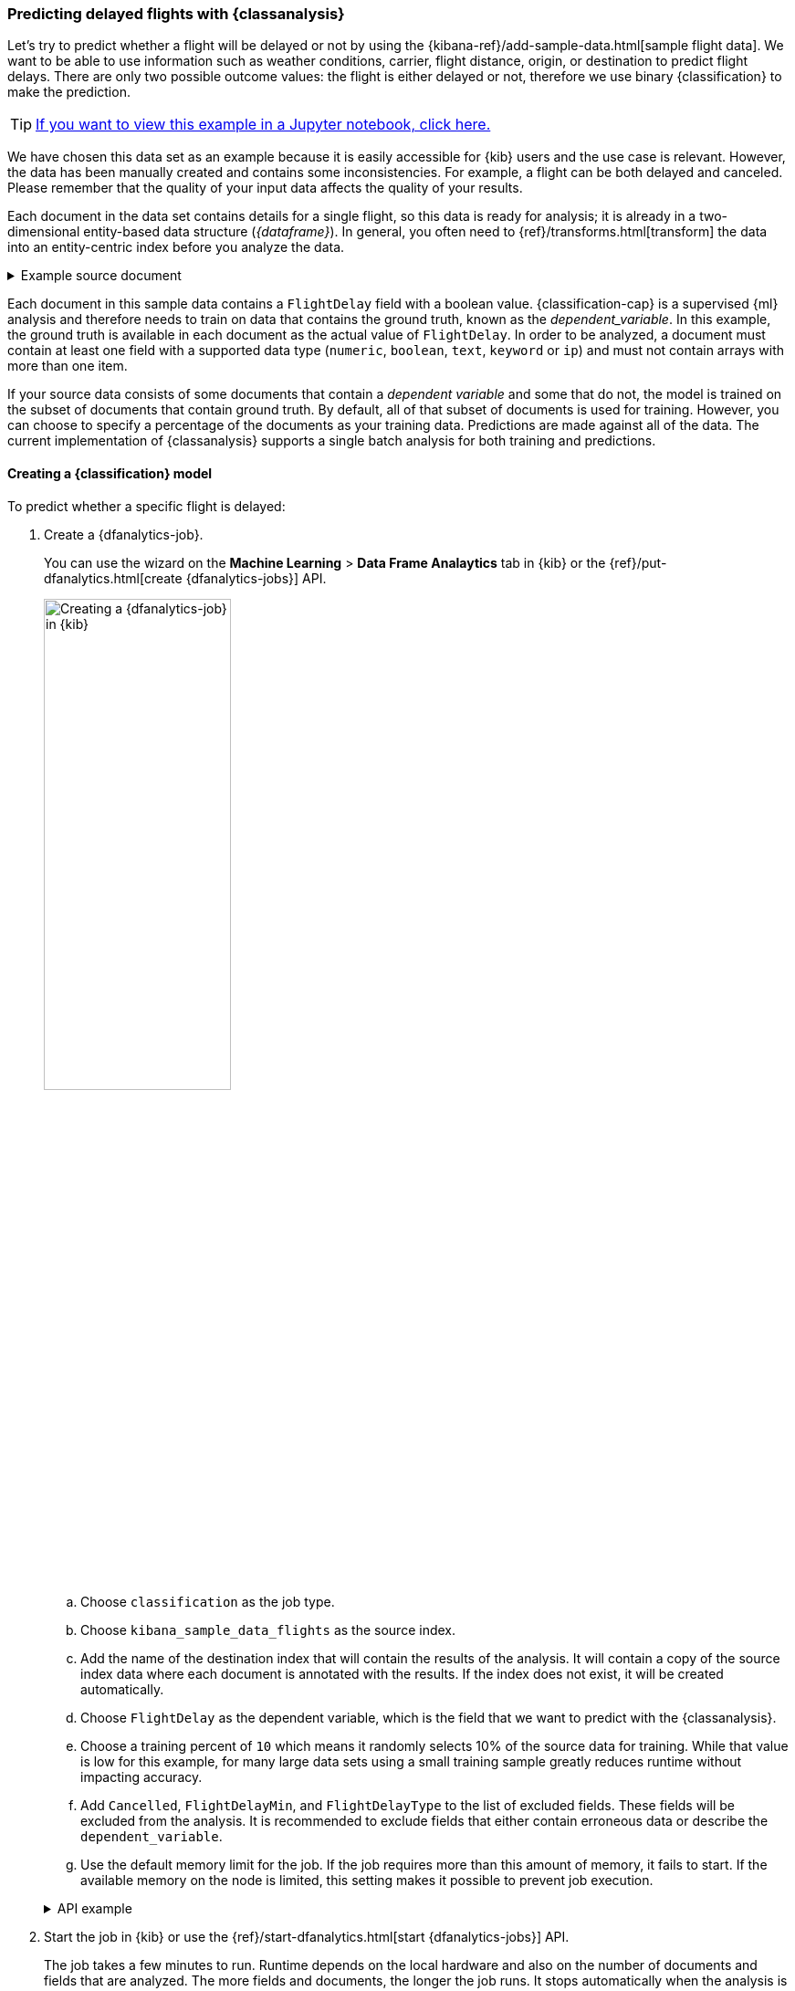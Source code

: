 [role="xpack"]
[testenv="platinum"]
[[flightdata-classification]]
=== Predicting delayed flights with {classanalysis}

Let's try to predict whether a flight will be delayed or not by using the 
{kibana-ref}/add-sample-data.html[sample flight data]. We want to be able to use 
information such as weather conditions, carrier, flight distance, origin, or 
destination to predict flight delays. There are only two possible outcome 
values: the flight is either delayed or not, therefore we use binary 
{classification} to make the prediction.

TIP: https://github.com/elastic/examples/tree/master/Machine%20Learning/Analytics%20Jupyter%20Notebooks[If you want to view this example in a Jupyter notebook, click here.]

We have chosen this data set as an example because it is easily accessible for 
{kib} users and the use case is relevant. However, the data has been manually 
created and contains some inconsistencies. For example, a flight can be both 
delayed and canceled. Please remember that the quality of your input data
affects the quality of your results.

Each document in the data set contains details for a single flight, so this data 
is ready for analysis; it is already in a two-dimensional entity-based data 
structure (_{dataframe}_). In general, you often need to 
{ref}/transforms.html[transform] the data into an entity-centric index before 
you analyze the data.

.Example source document
[%collapsible]
====
```
{
  "_index": "kibana_sample_data_flights",
  "_type": "_doc",
  "_id": "S-JS1W0BJ7wufFIaPAHe",
  "_version": 1,
  "_seq_no": 3356,
  "_primary_term": 1,
  "found": true,
  "_source": {
    "FlightNum": "N32FE9T",
    "DestCountry": "JP",
    "OriginWeather": "Thunder & Lightning",
    "OriginCityName": "Adelaide",
    "AvgTicketPrice": 499.08518599798685,
    "DistanceMiles": 4802.864932998549,
    "FlightDelay": false,
    "DestWeather": "Sunny",
    "Dest": "Chubu Centrair International Airport",
    "FlightDelayType": "No Delay",
    "OriginCountry": "AU",
    "dayOfWeek": 3,
    "DistanceKilometers": 7729.461862731618,
    "timestamp": "2019-10-17T11:12:29",
    "DestLocation": {
      "lat": "34.85839844",
      "lon": "136.8049927"
    },
    "DestAirportID": "NGO",
    "Carrier": "ES-Air",
    "Cancelled": false,
    "FlightTimeMin": 454.6742272195069,
    "Origin": "Adelaide International Airport",
    "OriginLocation": {
      "lat": "-34.945",
      "lon": "138.531006"
    },
    "DestRegion": "SE-BD",
    "OriginAirportID": "ADL",
    "OriginRegion": "SE-BD",
    "DestCityName": "Tokoname",
    "FlightTimeHour": 7.577903786991782,
    "FlightDelayMin": 0
  }
}
```
====


Each document in this sample data contains a `FlightDelay` field with a boolean 
value. {classification-cap} is a supervised {ml} analysis and therefore 
needs to train on data that contains the ground truth, known as the 
_dependent_variable_. In this example, the ground truth is available in each 
document as the actual value of `FlightDelay`. In order to be analyzed, a 
document must contain at least one field with a supported data type (`numeric`, 
`boolean`, `text`, `keyword` or `ip`) and must not contain arrays with more than 
one item.

If your source data consists of some documents that contain a _dependent 
variable_ and some that do not, the model is trained on the subset of documents 
that contain ground truth. By default, all of that subset of documents is used 
for training. However, you can choose to specify a percentage of the documents 
as your training data. Predictions are made against all of the data. The current 
implementation of {classanalysis} supports a single batch analysis for both 
training and predictions.


[[flightdata-classification-model]]
==== Creating a {classification} model

To predict whether a specific flight is delayed:

. Create a {dfanalytics-job}.
+
--
You can use the wizard on the *Machine Learning* > *Data Frame Analaytics* tab
in {kib} or the {ref}/put-dfanalytics.html[create {dfanalytics-jobs}] API.

image::images/flights-classification-job.jpg[alt="Creating a {dfanalytics-job} in {kib}",width="50%",role="screenshot left",align="text-left"]

.. Choose `classification` as the job type.
.. Choose `kibana_sample_data_flights` as the source index.
.. Add the name of the destination index that will contain the results of the
analysis. It will contain a copy of the source index data where each document is
annotated with the results. If the index does not exist, it will be created
automatically.
.. Choose `FlightDelay` as the dependent variable, which is the field that we
want to predict with the {classanalysis}.
.. Choose a training percent of `10` which means it randomly selects 10% of the
source data for training. While that value is low for this example, for many
large data sets using a small training sample greatly reduces runtime without 
impacting accuracy.
.. Add `Cancelled`, `FlightDelayMin`, and `FlightDelayType` to the list of
excluded fields. These fields will be excluded from the analysis. It is recommended to 
exclude fields that either contain erroneous data or describe the 
`dependent_variable`.
.. Use the default memory limit for the job. If the job requires more than this 
amount of memory, it fails to start. If the available memory on the node is
limited, this setting makes it possible to prevent job execution.

.API example
[%collapsible]
====
[source,console]
--------------------------------------------------
PUT _ml/data_frame/analytics/model-flight-delay-classification
{
  "source": {
    "index": [
      "kibana_sample_data_flights"
    ]
  },
  "dest": {
    "index": "df-flight-delayed",
    "results_field": "ml" <1>
  },
  "analysis": {
    "classification": {
      "dependent_variable": "FlightDelay",
      "training_percent": 10
    }
  },
  "analyzed_fields": {
    "includes": [],
    "excludes": [
      "Cancelled",
      "FlightDelayMin",
      "FlightDelayType"
    ]
  },
  "model_memory_limit": "100mb"
}
--------------------------------------------------
// TEST[skip:setup kibana sample data]
<1> Specifies the name of the field in the `dest` index that contains the 
results of the analysis. 
====
--

. Start the job in {kib} or use the
{ref}/start-dfanalytics.html[start {dfanalytics-jobs}] API.
+
--
The job takes a few minutes to run. Runtime depends on the local hardware and 
also on the number of documents and fields that are analyzed. The more fields 
and documents, the longer the job runs. It stops automatically when the analysis is complete.

.API example
[%collapsible]
====
[source,console]
--------------------------------------------------
POST _ml/data_frame/analytics/model-flight-delay-classification/_start
--------------------------------------------------
// TEST[skip:TBD]
====
--

. Check the job stats to follow the progress in {kib} or use the 
{ref}/get-dfanalytics-stats.html[get {dfanalytics-jobs} statistics API].
+
--
[role="screenshot"]
image::images/flights-classification-details.jpg["Statistics for a {dfanalytics-job} in {kib}"]

The job has four phases (reindexing, loading data, analyzing, and writing
results). When all the phases have completed, the job stops and the results are 
ready to view and evaluate.

.API example
[%collapsible]
====
[source,console]
--------------------------------------------------
GET _ml/data_frame/analytics/model-flight-delay-classification/_stats
--------------------------------------------------
// TEST[skip:TBD]


The API call returns the following response: 

[source,console-result]
----  
{
  "count" : 1,
  "data_frame_analytics" : [
    {
      "id" : "model-flight-delay-classification",
      "state" : "stopped",
      "progress" : [
        {
          "phase" : "reindexing",
          "progress_percent" : 100
        },
        {
          "phase" : "loading_data",
          "progress_percent" : 100
        },
        {
          "phase" : "analyzing",
          "progress_percent" : 100
        },
        {
          "phase" : "writing_results",
          "progress_percent" : 100
        }
      ]
    }
  ]
}
----
====
--


[[flightdata-classification-results]]
==== Viewing {classification} results

Now you have a new index that contains a copy of your source data with 
predictions for your dependent variable.

When you view the {classification} results in {kib}, it shows contents of the
destination index in a tabular format:

[role="screenshot"]
image::images/flights-classification-results.jpg["Results for a {dfanalytics-job} in {kib}"]

In this example, the table shows a column for the dependent variable
(`FlightDelay`), which contains the ground truth values that we are trying to
predict with the {classanalysis}. It also shows a column for the prediction values
(`ml.FlightDelay_prediction`) and a column that indicates whether the
document was used in the training set (`ml.is_training`). You can filter the
table to show only testing or training data and you can change which fields are
shown in the table.

If you examine this destination index more closely in the *Discover* app in {kib}
or use the standard {es} search command, you can see that the analysis predicts
the probability of all possible classes for the dependent variable (in a
`top_classes` object). In this case, there are two classes: `true` and `false`.
The most probable class is the prediction, which is what's shown in the
{classification} results table. If you want to understand how sure the model is
about the prediction, however, you might want to examine the class probability
values. A higher number means that the model is more confident.

.API example
[%collapsible]
====
[source,console]
--------------------------------------------------
GET df-flight-delayed/_search
--------------------------------------------------
// TEST[skip:TBD]


The snippet below shows a part of a document with the annotated results:

[source,console-result]
----  
          ...
          "FlightDelay" : false,
          ...
          "ml" : {
            "top_classes" : [ <1>
              {
                "class_probability" : 0.939335365058496, <2>
                "class_score" : 0.6757432490367542, <3>
                "class_name" : "false"
              },
              {
                "class_probability" : 0.06066463494150393,
                "class_score" : 0.06835090015710144,
                "class_name" : "true"
              }
            ],
            "FlightDelay_prediction" : "false",
            "is_training" : false
          }
----
<1> An array of values specifying the probability of the prediction and the 
`class_score` for each class. The `top_classes` object contains the predicted 
classes with the highest probability.
<2> The probability is a value between 0 and 1. The higher the number, the 
higher the probability that the data point belongs to the named class.  In this 
example, `false` has a `class_probability` of 0.94 while `true` has only 0.06, 
so the prediction will be `false`.
<3> The value of `class_score` controls the probability at which a class label 
is assigned to a datapoint. It works as a function of probability to maximise 
the minimum recall of any class.
====

[[flightdata-classification-evaluate]]
==== Evaluating {classification} results

Though you can look at individual results and compare the predicted value
(`ml.FlightDelay_prediction`) to the actual value (`FlightDelay`), you
typically need to evaluate the success of your {classification} model as a
whole.

{kib} provides a _normalized confusion matrix_ that contains the percentage of
occurrences where the analysis classified data points correctly with their
actual class and the percentage of occurrences where it misclassified them.

[role="screenshot"]
image::images/flights-classification-evaluation.jpg["Evaluation of a {dfanalytics-job} in {kib}"]

If you want to see the exact number of occurrences, select a quadrant in the
matrix. In this example, we've filtered the table to contain only testing data
so we can see how well the model performs on previously unseen data. There are
2945 documents in the testing data that have the `true` class. 847 of them are
predicted as `false`; this is called a _false negative_. 2098 are predicted
correctly as `true`; this is called a _true positive_. The confusion matrix
therefore shows us that 71% of the actual `true` values were correctly predicted
and 29% were incorrectly predicted in the test data set.

Likewise if you select other quadrants in the matrix, it shows you that there
are 8775 documents that have the `false` class as their actual value in the
testing data set. The model labeled 7093 documents (out of 8775) correctly as
`false`; this is called a _true negative_. 1682 documents are predicted
incorrectly as `true`; this is called a _false positive_. Thus 81% of the actual
`false` values were correctly predicted and 19% were incorrectly predicted in
the test data set.

For more information about interpreting the evaluation metrics, see
<<ml-dfanalytics-classification>>.

You can also generate these metrics with the
{ref}/evaluate-dfanalytics.html[{dfanalytics} evaluate API].

.API example
[%collapsible]
====
First, we want to know the training error that represents how well the model
performed on the training data set.
[source,console]
--------------------------------------------------
POST _ml/data_frame/_evaluate
{
 "index": "df-flight-delayed",
   "query": {
    "term": {
      "ml.is_training": {
        "value": true  <1>
      }
    }
  },
 "evaluation": {
   "classification": {
     "actual_field": "FlightDelay",
     "predicted_field": "ml.FlightDelay_prediction",
     "metrics": {  
       "multiclass_confusion_matrix" : {}
     }
   }
 }
}
--------------------------------------------------
// TEST[skip:TBD]
<1> We calculate the training error by evaluating only the training data.

Next, we calculate the generalization error that represents how well the model 
performed on previously unseen data:

[source,console]
--------------------------------------------------
POST _ml/data_frame/_evaluate
{
 "index": "df-flight-delayed",
   "query": {
    "term": {
      "ml.is_training": {
        "value": false  <1>
      }
    }
  },
 "evaluation": {
   "classification": {
     "actual_field": "FlightDelay",
     "predicted_field": "ml.FlightDelay_prediction",
     "metrics": {  
       "multiclass_confusion_matrix" : {}
     }
   }
 }
}
--------------------------------------------------
// TEST[skip:TBD]

<1> We evaluate only the documents that are not part of the training data.

The returned confusion matrix shows us how many data points were classified 
correctly (where the `actual_class` matches the `predicted_class`) and how many 
were misclassified (`actual_class` does not match `predicted_class`):

[source,console-result]
--------------------------------------------------
{
  "classification" : {
    "multiclass_confusion_matrix" : {
      "confusion_matrix" : [
        {
          "actual_class" : "false", <1>
          "actual_class_doc_count" : 8775, <2>
          "predicted_classes" : [
            {
              "predicted_class" : "false", <3>
              "count" : 7093 <4>
            },
            {
              "predicted_class" : "true",
              "count" : 1682
            }
          ],
          "other_predicted_class_doc_count" : 0
        },
        {
          "actual_class" : "true",
          "actual_class_doc_count" : 2945,
          "predicted_classes" : [
            {
              "predicted_class" : "false",
              "count" : 847
            },
            {
              "predicted_class" : "true",
              "count" : 2098
            }
          ],
          "other_predicted_class_doc_count" : 0
        }
      ],
      "other_actual_class_count" : 0
    }
  }
}
--------------------------------------------------
<1> The name of the actual class. In this example, there are two actual classes: 
`true` and `false`.
<2> The number of documents in the data set that belong to the actual class.
<3> The name of the predicted class.
<4> The number of documents belong to the actual class that are labeled as the 
predicted class. 
====

NOTE: As the sample data may change when it is loaded into {kib}, the results of 
the {classanalysis} can vary even if you use the same configuration as the 
example.

If you don't want to keep the {dfanalytics-job}, you can delete it by using the 
{ref}/delete-dfanalytics.html[delete {dfanalytics-job} API]. When you delete 
{dfanalytics-jobs}, the destination indices remain intact.